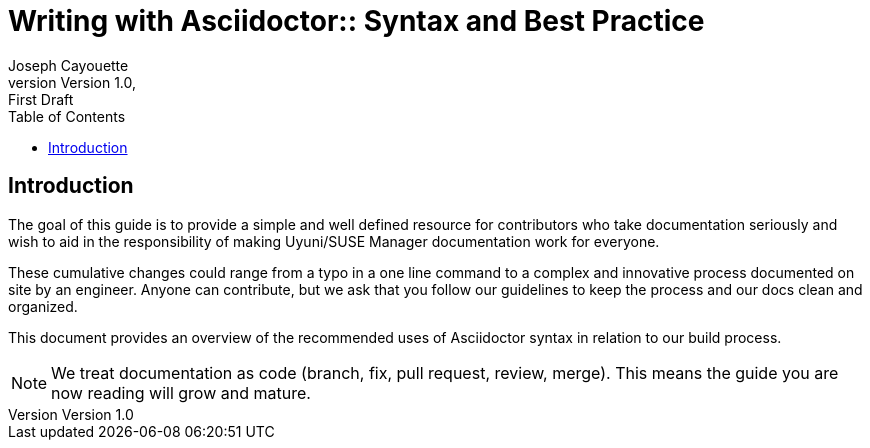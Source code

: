 = Writing with Asciidoctor:: Syntax and Best Practice
ifndef::env-github[]
:author: Joseph Cayouette
:revdate:
:revnumber: Version 1.0
:revremark: First Draft
:keywords: introduction, asciidoctor, best practices, syntax
:experimental:
// Table of Contents
:toc:
endif::[]
// Github Admonitions
ifdef::env-github[]
:tip-caption: :bulb:
:note-caption: :information_source:
:important-caption: :heavy_exclamation_mark:
:caution-caption: :fire:
:warning-caption: :warning:
// Section Options
:sectlinks:
:sectanchor:
// Images For this Guide
:imagesdir: ./images
:toc: []
:experimental:
endif::[]




== Introduction

The goal of this guide is to provide a simple and well defined resource for contributors who take documentation seriously and wish to aid in the responsibility of making Uyuni/SUSE Manager documentation work for everyone.

These cumulative changes could range from a typo in a one line command to a complex and innovative process documented on site by an engineer. Anyone can contribute, but we ask that you follow our guidelines to keep the process and our docs clean and organized.

This document provides an overview of the recommended uses of Asciidoctor syntax in relation to our build process.


[NOTE]
====
We treat documentation as code (branch, fix, pull request, review, merge). This means the guide you are now reading will grow and mature.
====
